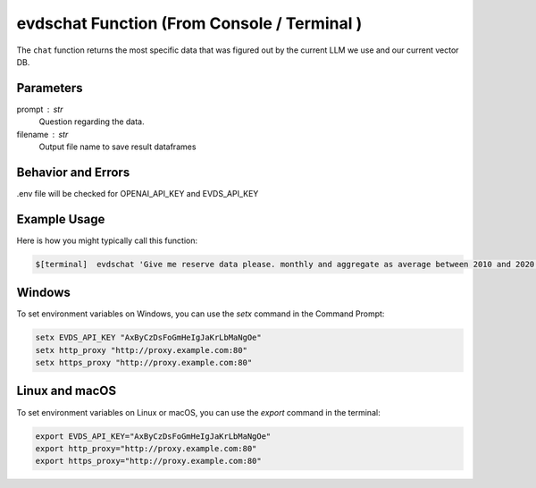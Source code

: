 
evdschat Function (From Console / Terminal ) 
====================
The ``chat`` function returns the most specific data that was figured out by the current LLM we use and our current vector DB.   



Parameters
----------
prompt : str
    Question regarding the data.  
filename : str 
    Output file name to save result dataframes


Behavior and Errors
-------------------
.env file will be checked for OPENAI_API_KEY and EVDS_API_KEY

.. code-block:: python
    # .env file content (example)
    OPENAI_API_KEY = "sk-proj-ABCDEFGHIJKLMNOprqstuVYZ"
    EVDS_API_KEY=ABCDEFGH


Example Usage
-------------
Here is how you might typically call this function:

.. code-block:: bash
    
   $[terminal]  evdschat 'Give me reserve data please. monthly and aggregate as average between 2010 and 2020 ' outputFileName 



Windows
----------

To set environment variables on Windows, you can use the `setx` command in the Command Prompt:

.. code-block:: bash
  
    setx EVDS_API_KEY "AxByCzDsFoGmHeIgJaKrLbMaNgOe"
    setx http_proxy "http://proxy.example.com:80"  
    setx https_proxy "http://proxy.example.com:80"



Linux and macOS
----------
To set environment variables on Linux or macOS, you can use the `export` command in the terminal:

.. code-block:: bash

    export EVDS_API_KEY="AxByCzDsFoGmHeIgJaKrLbMaNgOe"
    export http_proxy="http://proxy.example.com:80"
    export https_proxy="http://proxy.example.com:80"